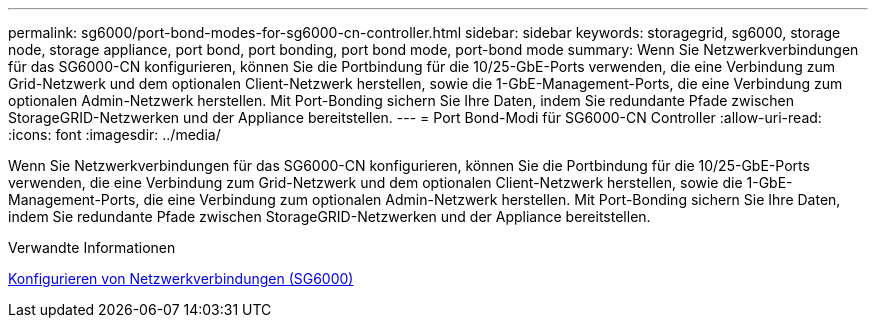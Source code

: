 ---
permalink: sg6000/port-bond-modes-for-sg6000-cn-controller.html 
sidebar: sidebar 
keywords: storagegrid, sg6000, storage node, storage appliance, port bond, port bonding, port bond mode, port-bond mode 
summary: Wenn Sie Netzwerkverbindungen für das SG6000-CN konfigurieren, können Sie die Portbindung für die 10/25-GbE-Ports verwenden, die eine Verbindung zum Grid-Netzwerk und dem optionalen Client-Netzwerk herstellen, sowie die 1-GbE-Management-Ports, die eine Verbindung zum optionalen Admin-Netzwerk herstellen. Mit Port-Bonding sichern Sie Ihre Daten, indem Sie redundante Pfade zwischen StorageGRID-Netzwerken und der Appliance bereitstellen. 
---
= Port Bond-Modi für SG6000-CN Controller
:allow-uri-read: 
:icons: font
:imagesdir: ../media/


[role="lead"]
Wenn Sie Netzwerkverbindungen für das SG6000-CN konfigurieren, können Sie die Portbindung für die 10/25-GbE-Ports verwenden, die eine Verbindung zum Grid-Netzwerk und dem optionalen Client-Netzwerk herstellen, sowie die 1-GbE-Management-Ports, die eine Verbindung zum optionalen Admin-Netzwerk herstellen. Mit Port-Bonding sichern Sie Ihre Daten, indem Sie redundante Pfade zwischen StorageGRID-Netzwerken und der Appliance bereitstellen.

.Verwandte Informationen
xref:configuring-network-links-sg6000.adoc[Konfigurieren von Netzwerkverbindungen (SG6000)]
